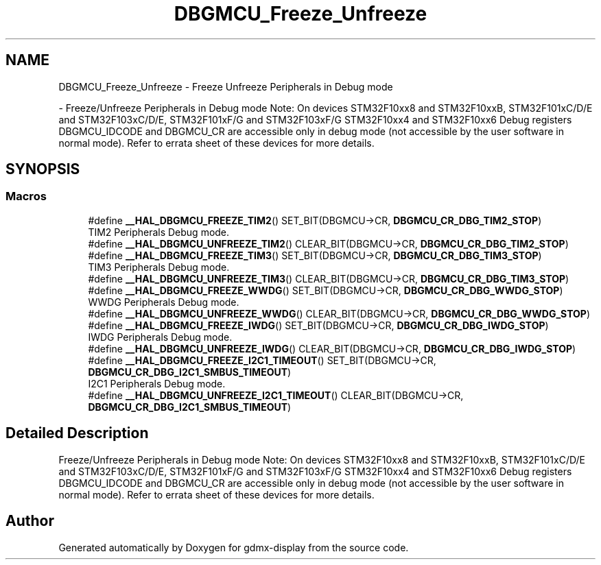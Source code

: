 .TH "DBGMCU_Freeze_Unfreeze" 3 "Mon May 24 2021" "gdmx-display" \" -*- nroff -*-
.ad l
.nh
.SH NAME
DBGMCU_Freeze_Unfreeze \- Freeze Unfreeze Peripherals in Debug mode
.PP
 \- Freeze/Unfreeze Peripherals in Debug mode Note: On devices STM32F10xx8 and STM32F10xxB, STM32F101xC/D/E and STM32F103xC/D/E, STM32F101xF/G and STM32F103xF/G STM32F10xx4 and STM32F10xx6 Debug registers DBGMCU_IDCODE and DBGMCU_CR are accessible only in debug mode (not accessible by the user software in normal mode)\&. Refer to errata sheet of these devices for more details\&.  

.SH SYNOPSIS
.br
.PP
.SS "Macros"

.in +1c
.ti -1c
.RI "#define \fB__HAL_DBGMCU_FREEZE_TIM2\fP()   SET_BIT(DBGMCU\->CR, \fBDBGMCU_CR_DBG_TIM2_STOP\fP)"
.br
.RI "TIM2 Peripherals Debug mode\&. "
.ti -1c
.RI "#define \fB__HAL_DBGMCU_UNFREEZE_TIM2\fP()   CLEAR_BIT(DBGMCU\->CR, \fBDBGMCU_CR_DBG_TIM2_STOP\fP)"
.br
.ti -1c
.RI "#define \fB__HAL_DBGMCU_FREEZE_TIM3\fP()   SET_BIT(DBGMCU\->CR, \fBDBGMCU_CR_DBG_TIM3_STOP\fP)"
.br
.RI "TIM3 Peripherals Debug mode\&. "
.ti -1c
.RI "#define \fB__HAL_DBGMCU_UNFREEZE_TIM3\fP()   CLEAR_BIT(DBGMCU\->CR, \fBDBGMCU_CR_DBG_TIM3_STOP\fP)"
.br
.ti -1c
.RI "#define \fB__HAL_DBGMCU_FREEZE_WWDG\fP()   SET_BIT(DBGMCU\->CR, \fBDBGMCU_CR_DBG_WWDG_STOP\fP)"
.br
.RI "WWDG Peripherals Debug mode\&. "
.ti -1c
.RI "#define \fB__HAL_DBGMCU_UNFREEZE_WWDG\fP()   CLEAR_BIT(DBGMCU\->CR, \fBDBGMCU_CR_DBG_WWDG_STOP\fP)"
.br
.ti -1c
.RI "#define \fB__HAL_DBGMCU_FREEZE_IWDG\fP()   SET_BIT(DBGMCU\->CR, \fBDBGMCU_CR_DBG_IWDG_STOP\fP)"
.br
.RI "IWDG Peripherals Debug mode\&. "
.ti -1c
.RI "#define \fB__HAL_DBGMCU_UNFREEZE_IWDG\fP()   CLEAR_BIT(DBGMCU\->CR, \fBDBGMCU_CR_DBG_IWDG_STOP\fP)"
.br
.ti -1c
.RI "#define \fB__HAL_DBGMCU_FREEZE_I2C1_TIMEOUT\fP()   SET_BIT(DBGMCU\->CR, \fBDBGMCU_CR_DBG_I2C1_SMBUS_TIMEOUT\fP)"
.br
.RI "I2C1 Peripherals Debug mode\&. "
.ti -1c
.RI "#define \fB__HAL_DBGMCU_UNFREEZE_I2C1_TIMEOUT\fP()   CLEAR_BIT(DBGMCU\->CR, \fBDBGMCU_CR_DBG_I2C1_SMBUS_TIMEOUT\fP)"
.br
.in -1c
.SH "Detailed Description"
.PP 
Freeze/Unfreeze Peripherals in Debug mode Note: On devices STM32F10xx8 and STM32F10xxB, STM32F101xC/D/E and STM32F103xC/D/E, STM32F101xF/G and STM32F103xF/G STM32F10xx4 and STM32F10xx6 Debug registers DBGMCU_IDCODE and DBGMCU_CR are accessible only in debug mode (not accessible by the user software in normal mode)\&. Refer to errata sheet of these devices for more details\&. 


.SH "Author"
.PP 
Generated automatically by Doxygen for gdmx-display from the source code\&.
